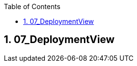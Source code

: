 :toc-title: Table of Contents
:toc:
:numbered:
[[section-07_DeploymentView]]
== 07_DeploymentView
// Begin Protected Region [[starting]]

// End Protected Region   [[starting]]


// Begin Protected Region [[ending]]

// End Protected Region   [[ending]]
// Actifsource ID=[dd9c4f30-d871-11e4-aa2f-c11242a92b60,86e7e102-31f5-11e5-bd99-eda9ce254b0b,bCtJB3SkU6dn4wpL243b2qOBSfU=]
